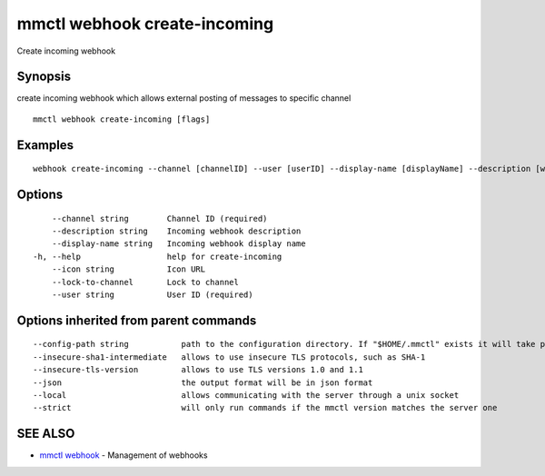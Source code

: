 .. _mmctl_webhook_create-incoming:

mmctl webhook create-incoming
-----------------------------

Create incoming webhook

Synopsis
~~~~~~~~


create incoming webhook which allows external posting of messages to specific channel

::

  mmctl webhook create-incoming [flags]

Examples
~~~~~~~~

::

    webhook create-incoming --channel [channelID] --user [userID] --display-name [displayName] --description [webhookDescription] --lock-to-channel --icon [iconURL]

Options
~~~~~~~

::

      --channel string        Channel ID (required)
      --description string    Incoming webhook description
      --display-name string   Incoming webhook display name
  -h, --help                  help for create-incoming
      --icon string           Icon URL
      --lock-to-channel       Lock to channel
      --user string           User ID (required)

Options inherited from parent commands
~~~~~~~~~~~~~~~~~~~~~~~~~~~~~~~~~~~~~~

::

      --config-path string           path to the configuration directory. If "$HOME/.mmctl" exists it will take precedence over the default value (default "$XDG_CONFIG_HOME")
      --insecure-sha1-intermediate   allows to use insecure TLS protocols, such as SHA-1
      --insecure-tls-version         allows to use TLS versions 1.0 and 1.1
      --json                         the output format will be in json format
      --local                        allows communicating with the server through a unix socket
      --strict                       will only run commands if the mmctl version matches the server one

SEE ALSO
~~~~~~~~

* `mmctl webhook <mmctl_webhook.rst>`_ 	 - Management of webhooks


